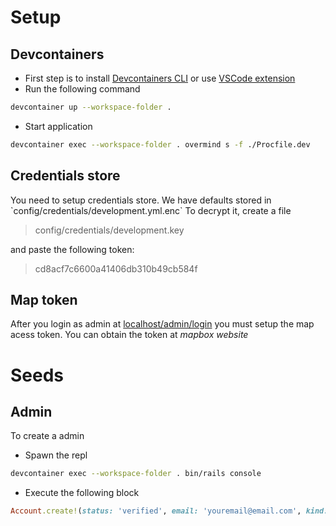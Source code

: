 * Setup
** Devcontainers
- First step is to install [[https://code.visualstudio.com/docs/devcontainers/devcontainer-cli][Devcontainers CLI]] or use [[https://code.visualstudio.com/docs/devcontainers/containers][VSCode extension]]
- Run the following command
#+begin_src sh
devcontainer up --workspace-folder .
#+end_src
- Start application
#+begin_src sh
devcontainer exec --workspace-folder . overmind s -f ./Procfile.dev
#+end_src
** Credentials store
You need to setup credentials store. We have defaults stored in `config/credentials/development.yml.enc`
To decrypt it, create a file
#+begin_quote
config/credentials/development.key
#+end_quote
and paste the following token:
#+begin_quote
cd8acf7c6600a41406db310b49cb584f
#+end_quote
** Map token
After you login as admin at [[http://localhost:3000/admin/login][localhost/admin/login]]
you must setup the map acess token.
You can obtain the token at [[mapbox.com][mapbox website]]

* Seeds
** Admin
To create a admin
 - Spawn the repl
#+begin_src sh
devcontainer exec --workspace-folder . bin/rails console
#+end_src
 - Execute the following block
#+begin_src ruby
Account.create!(status: 'verified', email: 'youremail@email.com', kind: 'admin', password: 'your_password')
#+end_src

